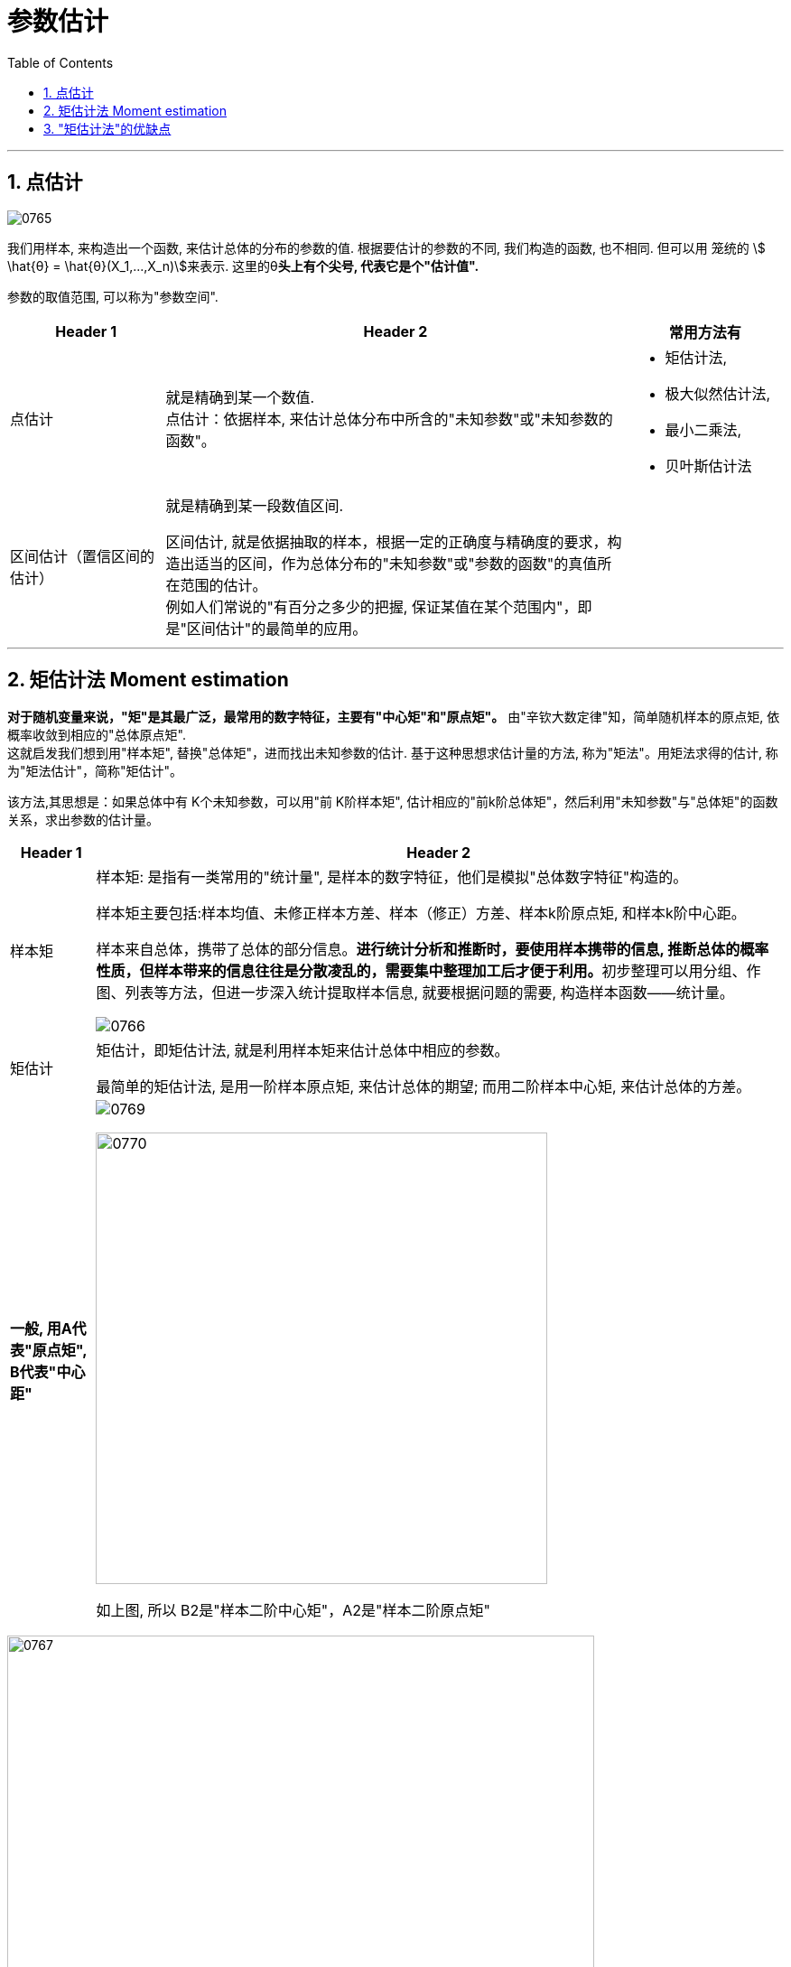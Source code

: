 
= 参数估计
:sectnums:
:toclevels: 3
:toc: left

---


== 点估计

image:img/0765.png[,]

我们用样本, 来构造出一个函数, 来估计总体的分布的参数的值.  根据要估计的参数的不同, 我们构造的函数, 也不相同. 但可以用 笼统的 stem:[ \hat{θ} = \hat{θ}(X_1,...,X_n)]来表示.  这里的θ**头上有个尖号, 代表它是个"估计值".**


参数的取值范围, 可以称为"参数空间".

[cols="1a,3a,1a"]
|===
|Header 1 |Header 2 |常用方法有

|点估计
|就是精确到某一个数值. +
点估计：依据样本, 来估计总体分布中所含的"未知参数"或"未知参数的函数"。
|- 矩估计法,
- 极大似然估计法,
- 最小二乘法,
- 贝叶斯估计法

|区间估计（置信区间的估计）
|就是精确到某一段数值区间. +

区间估计, 就是依据抽取的样本，根据一定的正确度与精确度的要求，构造出适当的区间，作为总体分布的"未知参数"或"参数的函数"的真值所在范围的估计。 +
例如人们常说的"有百分之多少的把握, 保证某值在某个范围内"，即是"区间估计"的最简单的应用。
|

|===






---

== 矩估计法 Moment estimation

**对于随机变量来说，"矩"是其最广泛，最常用的数字特征，主要有"中心矩"和"原点矩"。** 由"辛钦大数定律"知，简单随机样本的原点矩, 依概率收敛到相应的"总体原点矩".  +
这就启发我们想到用"样本矩", 替换"总体矩"，进而找出未知参数的估计. 基于这种思想求估计量的方法, 称为"矩法"。用矩法求得的估计, 称为"矩法估计"，简称"矩估计"。

该方法,其思想是：如果总体中有 K个未知参数，可以用"前 K阶样本矩", 估计相应的"前k阶总体矩"，然后利用"未知参数"与"总体矩"的函数关系，求出参数的估计量。


[options="autowidth"]
|===
|Header 1 |Header 2

|样本矩
|样本矩: 是指有一类常用的"统计量", 是样本的数字特征，他们是模拟"总体数字特征"构造的。

样本矩主要包括:样本均值、未修正样本方差、样本（修正）方差、样本k阶原点矩, 和样本k阶中心距。

样本来自总体，携带了总体的部分信息。**进行统计分析和推断时，要使用样本携带的信息, 推断总体的概率性质，但样本带来的信息往往是分散凌乱的，需要集中整理加工后才便于利用。**初步整理可以用分组、作图、列表等方法，但进一步深入统计提取样本信息, 就要根据问题的需要, 构造样本函数——统计量。

image:img/0766.png[,]

|矩估计
|矩估计，即矩估计法, 就是利用样本矩来估计总体中相应的参数。

最简单的矩估计法, 是用一阶样本原点矩, 来估计总体的期望; 而用二阶样本中心矩, 来估计总体的方差。

|*一般, 用A代表"原点矩", B代表"中心距"*
|image:img/0769.webp[,]

image:img/0770.webp[,500]

如上图, 所以 B2是"样本二阶中心矩"，A2是"样本二阶原点矩"
|===



image:img/0767.png[,650]

.标题
====
例如： +
image:img/0768.png[,650]
====



.标题
====
例如： +
image:img/0771.png[,650]
====



.标题
====
例如： +
image:img/0772.png[,600]
====


---


== "矩估计法"的优缺点

[options="autowidth" cols="1a,1a"]
|===
|Header 1 |Header 2

|优点
|- 在总体的"分布"未知时, 也能使用"矩估计法".

|缺点
|- 若总体的"原点矩"不存在, 则不能使用"矩估计法".
- 它只涉及总体的一些(而非全部的)数字特征.
|===

---

